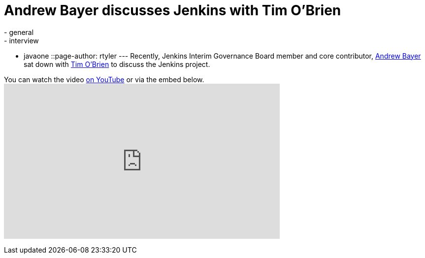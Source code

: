 = Andrew Bayer discusses Jenkins with Tim O'Brien
:nodeid: 342
:created: 1318860000
:tags:
  - general
  - interview
  - javaone
::page-author: rtyler
---
Recently, Jenkins Interim Governance Board member and core contributor, https://twitter.com/abayer[Andrew Bayer] sat down with https://twitter.com/tobrian[Tim O'Brien] to discuss the Jenkins project.

You can watch the video https://www.youtube.com/watch?v=0p815FUCK_g[on YouTube] or via the embed below.+++<iframe width="560" height="315" src="https://www.youtube.com/embed/0p815FUCK_g" frameborder="0" allowfullscreen="">++++++</iframe>+++
